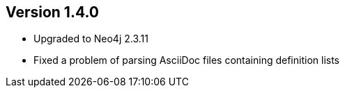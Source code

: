 //
//
//
ifndef::jqa-in-manual[== Version 1.4.0]
ifdef::jqa-in-manual[== Core Framework 1.4.0]

- Upgraded to Neo4j 2.3.11
- Fixed a problem of parsing AsciiDoc files containing definition lists


